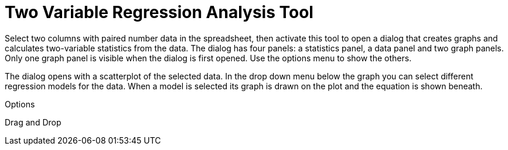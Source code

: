 = Two Variable Regression Analysis Tool

Select two columns with paired number data in the spreadsheet, then activate this tool to open a dialog that creates
graphs and calculates two-variable statistics from the data. The dialog has four panels: a statistics panel, a data
panel and two graph panels. Only one graph panel is visible when the dialog is first opened. Use the options menu to
show the others.

The dialog opens with a scatterplot of the selected data. In the drop down menu below the graph you can select different
regression models for the data. When a model is selected its graph is drawn on the plot and the equation is shown
beneath.

Options

Drag and Drop
